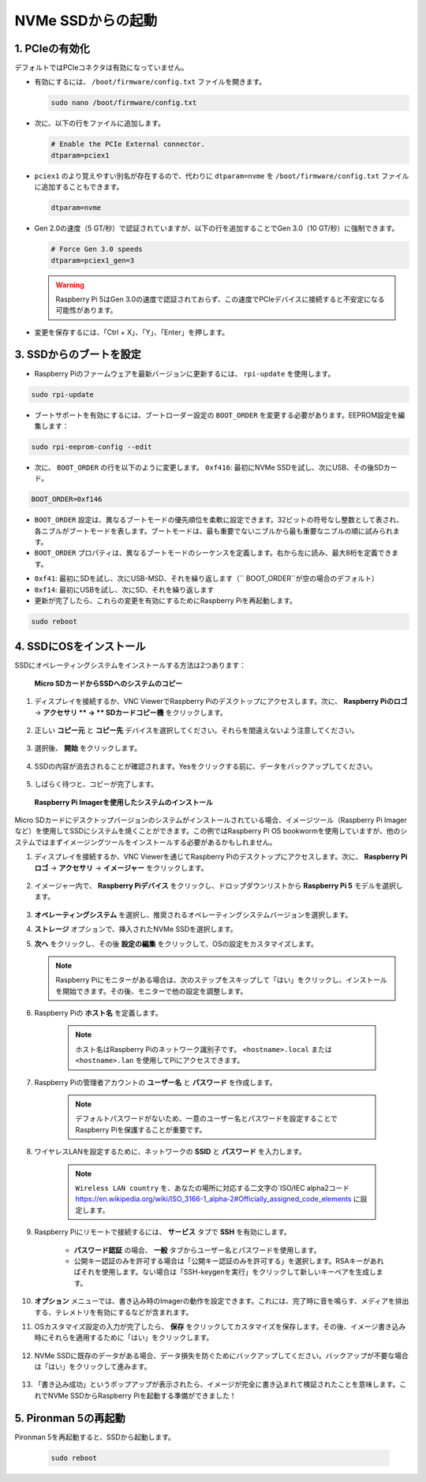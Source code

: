 
.. _boot_from_ssd:

NVMe SSDからの起動
=============================

1. PCIeの有効化
--------------------

デフォルトではPCIeコネクタは有効になっていません。

* 有効にするには、 ``/boot/firmware/config.txt`` ファイルを開きます。

  .. code-block:: shell
  
    sudo nano /boot/firmware/config.txt
  
* 次に、以下の行をファイルに追加します。

  .. code-block:: shell
  
    # Enable the PCIe External connector.
    dtparam=pciex1
  
* ``pciex1`` のより覚えやすい別名が存在するので、代わりに ``dtparam=nvme`` を ``/boot/firmware/config.txt`` ファイルに追加することもできます。

  .. code-block:: shell
  
    dtparam=nvme


* Gen 2.0の速度（5 GT/秒）で認証されていますが、以下の行を追加することでGen 3.0（10 GT/秒）に強制できます。

  .. code-block:: shell
  
    # Force Gen 3.0 speeds
    dtparam=pciex1_gen=3
  
  .. warning::
  
    Raspberry Pi 5はGen 3.0の速度で認証されておらず、この速度でPCIeデバイスに接続すると不安定になる可能性があります。

* 変更を保存するには、「Ctrl + X」、「Y」、「Enter」を押します。

3. SSDからのブートを設定
---------------------------------------

* Raspberry Piのファームウェアを最新バージョンに更新するには、 ``rpi-update`` を使用します。

.. code-block:: shell

    sudo rpi-update

* ブートサポートを有効にするには、ブートローダー設定の ``BOOT_ORDER`` を変更する必要があります。EEPROM設定を編集します：

.. code-block::
  
    sudo rpi-eeprom-config --edit
  
* 次に、 ``BOOT_ORDER`` の行を以下のように変更します。 ``0xf416``: 最初にNVMe SSDを試し、次にUSB、その後SDカード。

.. code-block:: shell
  
    BOOT_ORDER=0xf146

* ``BOOT_ORDER`` 設定は、異なるブートモードの優先順位を柔軟に設定できます。32ビットの符号なし整数として表され、各ニブルがブートモードを表します。ブートモードは、最も重要でないニブルから最も重要なニブルの順に試みられます。
* ``BOOT_ORDER`` プロパティは、異なるブートモードのシーケンスを定義します。右から左に読み、最大8桁を定義できます。

.. image:: img/boot_order.png
    :align: center

* ``0xf41``: 最初にSDを試し、次にUSB-MSD、それを繰り返します（`` BOOT_ORDER``が空の場合のデフォルト）
* ``0xf14``: 最初にUSBを試し、次にSD、それを繰り返します

* 更新が完了したら、これらの変更を有効にするためにRaspberry Piを再起動します。

.. code-block:: shell

    sudo reboot

4. SSDにOSをインストール
----------------------------------------

SSDにオペレーティングシステムをインストールする方法は2つあります：

 **Micro SDカードからSSDへのシステムのコピー** 

#. ディスプレイを接続するか、VNC ViewerでRaspberry Piのデスクトップにアクセスします。次に、 **Raspberry Piのロゴ** -> **アクセサリ ** -> ** SDカードコピー機** をクリックします。

    .. image:: img/ssd_copy.png
        :align: center
    
#. 正しい **コピー元** と **コピー先** デバイスを選択してください。それらを間違えないよう注意してください。

    .. image:: img/ssd_copy_from.png
        :align: center
    
#. 選択後、 **開始** をクリックします。

    .. image:: img/ssd_copy_start.png
        :align: center
    
#. SSDの内容が消去されることが確認されます。Yesをクリックする前に、データをバックアップしてください。

    .. image:: img/ssd_copy_erase.png
        :align: center
    
#. しばらく待つと、コピーが完了します。

 **Raspberry Pi Imagerを使用したシステムのインストール** 

Micro SDカードにデスクトップバージョンのシステムがインストールされている場合、イメージツール（Raspberry Pi Imagerなど）を使用してSSDにシステムを焼くことができます。この例ではRaspberry Pi OS bookwormを使用していますが、他のシステムではまずイメージングツールをインストールする必要があるかもしれません。

#. ディスプレイを接続するか、VNC Viewerを通じてRaspberry Piのデスクトップにアクセスします。次に、 **Raspberry Piロゴ** -> **アクセサリ** -> **イメージャー** をクリックします。

    .. image:: img/ssd_imager.png
        :align: center
    
#. イメージャー内で、 **Raspberry Piデバイス** をクリックし、ドロップダウンリストから **Raspberry Pi 5** モデルを選択します。

    .. image:: img/ssd_pi5.png
        :align: center
    
#.  **オペレーティングシステム** を選択し、推奨されるオペレーティングシステムバージョンを選択します。

    .. image:: img/ssd_os.png
        :align: center
    
#.  **ストレージ** オプションで、挿入されたNVMe SSDを選択します。

    .. image:: img/nvme_storage.png
        :align: center
    
#.  **次へ** をクリックし、その後 **設定の編集** をクリックして、OSの設定をカスタマイズします。

    .. note::

        Raspberry Piにモニターがある場合は、次のステップをスキップして「はい」をクリックし、インストールを開始できます。その後、モニターで他の設定を調整します。

    .. image:: img/os_enter_setting.png
        :align: center

#. Raspberry Piの **ホスト名** を定義します。

    .. note::

        ホスト名はRaspberry Piのネットワーク識別子です。 ``<hostname>.local`` または ``<hostname>.lan`` を使用してPiにアクセスできます。

    .. image:: img/os_set_hostname.png
        :align: center

#. Raspberry Piの管理者アカウントの **ユーザー名** と **パスワード** を作成します。

    .. note::

        デフォルトパスワードがないため、一意のユーザー名とパスワードを設定することでRaspberry Piを保護することが重要です。

    .. image:: img/os_set_username.png
        :align: center

#. ワイヤレスLANを設定するために、ネットワークの **SSID** と **パスワード** を入力します。

    .. note::

        ``Wireless LAN country`` を、あなたの場所に対応する二文字の`ISO/IEC alpha2コード `<https://en.wikipedia.org/wiki/ISO_3166-1_alpha-2#Officially_assigned_code_elements>`_ に設定します。

    .. image:: img/os_set_wifi.png
        :align: center


#. Raspberry Piにリモートで接続するには、 **サービス** タブで **SSH** を有効にします。

    * **パスワード認証** の場合、 **一般** タブからユーザー名とパスワードを使用します。
    * 公開キー認証のみを許可する場合は「公開キー認証のみを許可する」を選択します。RSAキーがあればそれを使用します。ない場合は「SSH-keygenを実行」をクリックして新しいキーペアを生成します。

    .. image:: img/os_enable_ssh.png
        :align: center

#.  **オプション** メニューでは、書き込み時のImagerの動作を設定できます。これには、完了時に音を鳴らす、メディアを排出する、テレメトリを有効にするなどが含まれます。

    .. image:: img/os_options.png
        :align: center

    
#. OSカスタマイズ設定の入力が完了したら、 **保存** をクリックしてカスタマイズを保存します。その後、イメージ書き込み時にそれらを適用するために「はい」をクリックします。

    .. image:: img/os_click_yes.png
        :align: center

#. NVMe SSDに既存のデータがある場合、データ損失を防ぐためにバックアップしてください。バックアップが不要な場合は「はい」をクリックして進みます。

    .. image:: img/nvme_erase.png
        :align: center

#. 「書き込み成功」というポップアップが表示されたら、イメージが完全に書き込まれて検証されたことを意味します。これでNVMe SSDからRaspberry Piを起動する準備ができました！

    .. image:: img/nvme_install_finish.png
        :align: center



**5. Pironman 5の再起動** 
--------------------------------

Pironman 5を再起動すると、SSDから起動します。

  .. code-block:: shell

    sudo reboot

